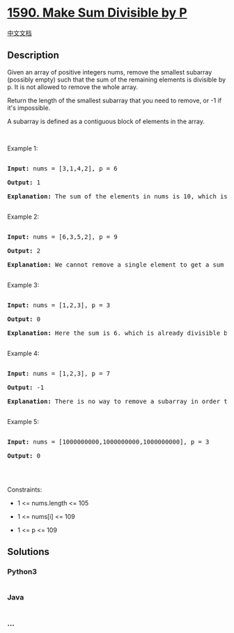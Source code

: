 * [[https://leetcode.com/problems/make-sum-divisible-by-p][1590. Make
Sum Divisible by P]]
  :PROPERTIES:
  :CUSTOM_ID: make-sum-divisible-by-p
  :END:
[[./solution/1500-1599/1590.Make Sum Divisible by P/README.org][中文文档]]

** Description
   :PROPERTIES:
   :CUSTOM_ID: description
   :END:

#+begin_html
  <p>
#+end_html

Given an array of positive integers nums, remove the smallest subarray
(possibly empty) such that the sum of the remaining elements is
divisible by p. It is not allowed to remove the whole array.

#+begin_html
  </p>
#+end_html

#+begin_html
  <p>
#+end_html

Return the length of the smallest subarray that you need to remove, or
-1 if it's impossible.

#+begin_html
  </p>
#+end_html

#+begin_html
  <p>
#+end_html

A subarray is defined as a contiguous block of elements in the array.

#+begin_html
  </p>
#+end_html

#+begin_html
  <p>
#+end_html

 

#+begin_html
  </p>
#+end_html

#+begin_html
  <p>
#+end_html

Example 1:

#+begin_html
  </p>
#+end_html

#+begin_html
  <pre>

  <strong>Input:</strong> nums = [3,1,4,2], p = 6

  <strong>Output:</strong> 1

  <strong>Explanation:</strong> The sum of the elements in nums is 10, which is not divisible by 6. We can remove the subarray [4], and the sum of the remaining elements is 6, which is divisible by 6.

  </pre>
#+end_html

#+begin_html
  <p>
#+end_html

Example 2:

#+begin_html
  </p>
#+end_html

#+begin_html
  <pre>

  <strong>Input:</strong> nums = [6,3,5,2], p = 9

  <strong>Output:</strong> 2

  <strong>Explanation:</strong> We cannot remove a single element to get a sum divisible by 9. The best way is to remove the subarray [5,2], leaving us with [6,3] with sum 9.

  </pre>
#+end_html

#+begin_html
  <p>
#+end_html

Example 3:

#+begin_html
  </p>
#+end_html

#+begin_html
  <pre>

  <strong>Input:</strong> nums = [1,2,3], p = 3

  <strong>Output:</strong> 0

  <strong>Explanation:</strong> Here the sum is 6. which is already divisible by 3. Thus we do not need to remove anything.

  </pre>
#+end_html

#+begin_html
  <p>
#+end_html

Example 4:

#+begin_html
  </p>
#+end_html

#+begin_html
  <pre>

  <strong>Input:</strong> nums = [1,2,3], p = 7

  <strong>Output:</strong> -1

  <strong>Explanation:</strong> There is no way to remove a subarray in order to get a sum divisible by 7.

  </pre>
#+end_html

#+begin_html
  <p>
#+end_html

Example 5:

#+begin_html
  </p>
#+end_html

#+begin_html
  <pre>

  <strong>Input:</strong> nums = [1000000000,1000000000,1000000000], p = 3

  <strong>Output:</strong> 0

  </pre>
#+end_html

#+begin_html
  <p>
#+end_html

 

#+begin_html
  </p>
#+end_html

#+begin_html
  <p>
#+end_html

Constraints:

#+begin_html
  </p>
#+end_html

#+begin_html
  <ul>
#+end_html

#+begin_html
  <li>
#+end_html

1 <= nums.length <= 105

#+begin_html
  </li>
#+end_html

#+begin_html
  <li>
#+end_html

1 <= nums[i] <= 109

#+begin_html
  </li>
#+end_html

#+begin_html
  <li>
#+end_html

1 <= p <= 109

#+begin_html
  </li>
#+end_html

#+begin_html
  </ul>
#+end_html

** Solutions
   :PROPERTIES:
   :CUSTOM_ID: solutions
   :END:

#+begin_html
  <!-- tabs:start -->
#+end_html

*** *Python3*
    :PROPERTIES:
    :CUSTOM_ID: python3
    :END:
#+begin_src python
#+end_src

*** *Java*
    :PROPERTIES:
    :CUSTOM_ID: java
    :END:
#+begin_src java
#+end_src

*** *...*
    :PROPERTIES:
    :CUSTOM_ID: section
    :END:
#+begin_example
#+end_example

#+begin_html
  <!-- tabs:end -->
#+end_html
